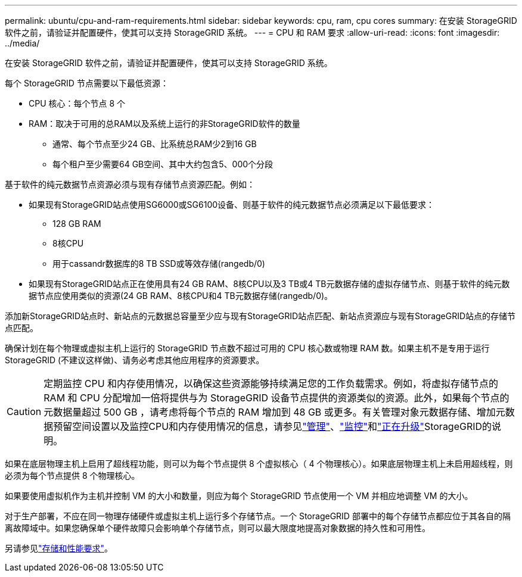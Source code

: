 ---
permalink: ubuntu/cpu-and-ram-requirements.html 
sidebar: sidebar 
keywords: cpu, ram, cpu cores 
summary: 在安装 StorageGRID 软件之前，请验证并配置硬件，使其可以支持 StorageGRID 系统。 
---
= CPU 和 RAM 要求
:allow-uri-read: 
:icons: font
:imagesdir: ../media/


[role="lead"]
在安装 StorageGRID 软件之前，请验证并配置硬件，使其可以支持 StorageGRID 系统。

每个 StorageGRID 节点需要以下最低资源：

* CPU 核心：每个节点 8 个
* RAM：取决于可用的总RAM以及系统上运行的非StorageGRID软件的数量
+
** 通常、每个节点至少24 GB、比系统总RAM少2到16 GB
** 每个租户至少需要64 GB空间、其中大约包含5、000个分段




基于软件的纯元数据节点资源必须与现有存储节点资源匹配。例如：

* 如果现有StorageGRID站点使用SG6000或SG6100设备、则基于软件的纯元数据节点必须满足以下最低要求：
+
** 128 GB RAM
** 8核CPU
** 用于cassandr数据库的8 TB SSD或等效存储(rangedb/0)


* 如果现有StorageGRID站点正在使用具有24 GB RAM、8核CPU以及3 TB或4 TB元数据存储的虚拟存储节点、则基于软件的纯元数据节点应使用类似的资源(24 GB RAM、8核CPU和4 TB元数据存储(rangedb/0)。


添加新StorageGRID站点时、新站点的元数据总容量至少应与现有StorageGRID站点匹配、新站点资源应与现有StorageGRID站点的存储节点匹配。

确保计划在每个物理或虚拟主机上运行的 StorageGRID 节点数不超过可用的 CPU 核心数或物理 RAM 数。如果主机不是专用于运行StorageGRID (不建议这样做)、请务必考虑其他应用程序的资源要求。


CAUTION: 定期监控 CPU 和内存使用情况，以确保这些资源能够持续满足您的工作负载需求。例如，将虚拟存储节点的 RAM 和 CPU 分配增加一倍将提供与为 StorageGRID 设备节点提供的资源类似的资源。此外，如果每个节点的元数据量超过 500 GB ，请考虑将每个节点的 RAM 增加到 48 GB 或更多。有关管理对象元数据存储、增加元数据预留空间设置以及监控CPU和内存使用情况的信息，请参见link:../admin/index.html["管理"]、link:../monitor/index.html["监控"]和link:../upgrade/index.html["正在升级"]StorageGRID的说明。

如果在底层物理主机上启用了超线程功能，则可以为每个节点提供 8 个虚拟核心（ 4 个物理核心）。如果底层物理主机上未启用超线程，则必须为每个节点提供 8 个物理核心。

如果要使用虚拟机作为主机并控制 VM 的大小和数量，则应为每个 StorageGRID 节点使用一个 VM 并相应地调整 VM 的大小。

对于生产部署，不应在同一物理存储硬件或虚拟主机上运行多个存储节点。一个 StorageGRID 部署中的每个存储节点都应位于其各自的隔离故障域中。如果您确保单个硬件故障只会影响单个存储节点，则可以最大限度地提高对象数据的持久性和可用性。

另请参见link:storage-and-performance-requirements.html["存储和性能要求"]。
